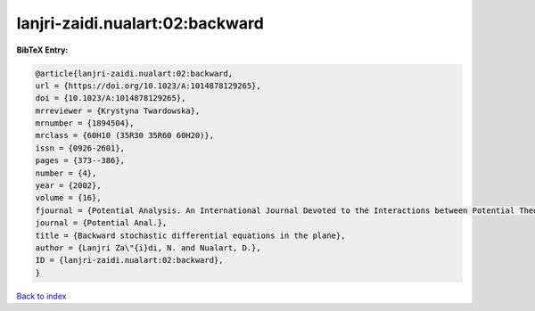 lanjri-zaidi.nualart:02:backward
================================

.. :cite:t:`lanjri-zaidi.nualart:02:backward`

.. bibliography:: ../../All.bib

**BibTeX Entry:**

.. code-block:: bibtex

   @article{lanjri-zaidi.nualart:02:backward,
   url = {https://doi.org/10.1023/A:1014878129265},
   doi = {10.1023/A:1014878129265},
   mrreviewer = {Krystyna Twardowska},
   mrnumber = {1894504},
   mrclass = {60H10 (35R30 35R60 60H20)},
   issn = {0926-2601},
   pages = {373--386},
   number = {4},
   year = {2002},
   volume = {16},
   fjournal = {Potential Analysis. An International Journal Devoted to the Interactions between Potential Theory, Probability Theory, Geometry and Functional Analysis},
   journal = {Potential Anal.},
   title = {Backward stochastic differential equations in the plane},
   author = {Lanjri Za\"{i}di, N. and Nualart, D.},
   ID = {lanjri-zaidi.nualart:02:backward},
   }

`Back to index <../index>`_
